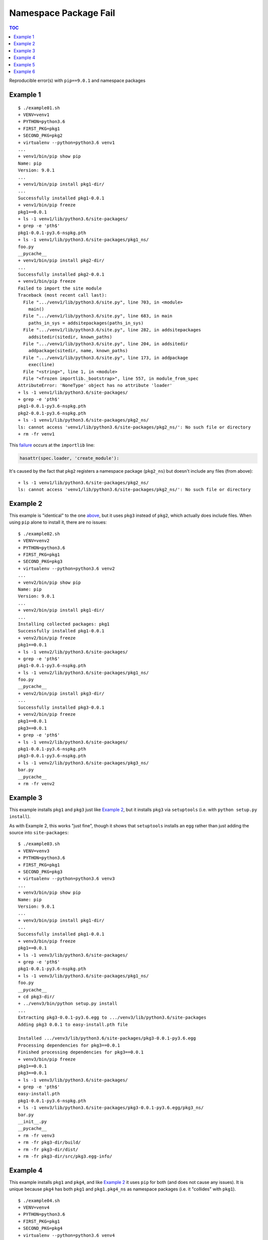 ######################
Namespace Package Fail
######################

.. contents:: TOC

Reproducible error(s) with ``pip==9.0.1`` and namespace packages

*********
Example 1
*********

::

   $ ./example01.sh
   + VENV=venv1
   + PYTHON=python3.6
   + FIRST_PKG=pkg1
   + SECOND_PKG=pkg2
   + virtualenv --python=python3.6 venv1
   ...
   + venv1/bin/pip show pip
   Name: pip
   Version: 9.0.1
   ...
   + venv1/bin/pip install pkg1-dir/
   ...
   Successfully installed pkg1-0.0.1
   + venv1/bin/pip freeze
   pkg1==0.0.1
   + ls -1 venv1/lib/python3.6/site-packages/
   + grep -e 'pth$'
   pkg1-0.0.1-py3.6-nspkg.pth
   + ls -1 venv1/lib/python3.6/site-packages/pkg1_ns/
   foo.py
   __pycache__
   + venv1/bin/pip install pkg2-dir/
   ...
   Successfully installed pkg2-0.0.1
   + venv1/bin/pip freeze
   Failed to import the site module
   Traceback (most recent call last):
     File ".../venv1/lib/python3.6/site.py", line 703, in <module>
       main()
     File ".../venv1/lib/python3.6/site.py", line 683, in main
       paths_in_sys = addsitepackages(paths_in_sys)
     File ".../venv1/lib/python3.6/site.py", line 282, in addsitepackages
       addsitedir(sitedir, known_paths)
     File ".../venv1/lib/python3.6/site.py", line 204, in addsitedir
       addpackage(sitedir, name, known_paths)
     File ".../venv1/lib/python3.6/site.py", line 173, in addpackage
       exec(line)
     File "<string>", line 1, in <module>
     File "<frozen importlib._bootstrap>", line 557, in module_from_spec
   AttributeError: 'NoneType' object has no attribute 'loader'
   + ls -1 venv1/lib/python3.6/site-packages/
   + grep -e 'pth$'
   pkg1-0.0.1-py3.6-nspkg.pth
   pkg2-0.0.1-py3.6-nspkg.pth
   + ls -1 venv1/lib/python3.6/site-packages/pkg2_ns/
   ls: cannot access 'venv1/lib/python3.6/site-packages/pkg2_ns/': No such file or directory
   + rm -fr venv1

This `failure`_ occurs at the ``importlib`` line:

.. code-block:: python

   hasattr(spec.loader, 'create_module'):

It's caused by the fact that ``pkg2`` registers a namespace package
(``pkg2_ns``) but doesn't include any files (from above):

::

   + ls -1 venv1/lib/python3.6/site-packages/pkg2_ns/
   ls: cannot access 'venv1/lib/python3.6/site-packages/pkg2_ns/': No such file or directory

*********
Example 2
*********

This example is "identical" to the one `above`_, but it uses ``pkg3``
instead of ``pkg2``, which actually does include files. When using
``pip`` alone to install it, there are no issues:

::

   $ ./example02.sh
   + VENV=venv2
   + PYTHON=python3.6
   + FIRST_PKG=pkg1
   + SECOND_PKG=pkg3
   + virtualenv --python=python3.6 venv2
   ...
   + venv2/bin/pip show pip
   Name: pip
   Version: 9.0.1
   ...
   + venv2/bin/pip install pkg1-dir/
   ...
   Installing collected packages: pkg1
   Successfully installed pkg1-0.0.1
   + venv2/bin/pip freeze
   pkg1==0.0.1
   + ls -1 venv2/lib/python3.6/site-packages/
   + grep -e 'pth$'
   pkg1-0.0.1-py3.6-nspkg.pth
   + ls -1 venv2/lib/python3.6/site-packages/pkg1_ns/
   foo.py
   __pycache__
   + venv2/bin/pip install pkg3-dir/
   ...
   Successfully installed pkg3-0.0.1
   + venv2/bin/pip freeze
   pkg1==0.0.1
   pkg3==0.0.1
   + grep -e 'pth$'
   + ls -1 venv2/lib/python3.6/site-packages/
   pkg1-0.0.1-py3.6-nspkg.pth
   pkg3-0.0.1-py3.6-nspkg.pth
   + ls -1 venv2/lib/python3.6/site-packages/pkg3_ns/
   bar.py
   __pycache__
   + rm -fr venv2

*********
Example 3
*********

This example installs ``pkg1`` and ``pkg3`` just like `Example 2`_,
but it installs ``pkg3`` via ``setuptools`` (i.e. with
``python setup.py install``).

As with Example 2, this works "just fine", though it shows that
``setuptools`` installs an ``egg`` rather than just adding the source into
``site-packages``:

::

   $ ./example03.sh
   + VENV=venv3
   + PYTHON=python3.6
   + FIRST_PKG=pkg1
   + SECOND_PKG=pkg3
   + virtualenv --python=python3.6 venv3
   ...
   + venv3/bin/pip show pip
   Name: pip
   Version: 9.0.1
   ...
   + venv3/bin/pip install pkg1-dir/
   ...
   Successfully installed pkg1-0.0.1
   + venv3/bin/pip freeze
   pkg1==0.0.1
   + ls -1 venv3/lib/python3.6/site-packages/
   + grep -e 'pth$'
   pkg1-0.0.1-py3.6-nspkg.pth
   + ls -1 venv3/lib/python3.6/site-packages/pkg1_ns/
   foo.py
   __pycache__
   + cd pkg3-dir/
   + ../venv3/bin/python setup.py install
   ...
   Extracting pkg3-0.0.1-py3.6.egg to .../venv3/lib/python3.6/site-packages
   Adding pkg3 0.0.1 to easy-install.pth file

   Installed .../venv3/lib/python3.6/site-packages/pkg3-0.0.1-py3.6.egg
   Processing dependencies for pkg3==0.0.1
   Finished processing dependencies for pkg3==0.0.1
   + venv3/bin/pip freeze
   pkg1==0.0.1
   pkg3==0.0.1
   + ls -1 venv3/lib/python3.6/site-packages/
   + grep -e 'pth$'
   easy-install.pth
   pkg1-0.0.1-py3.6-nspkg.pth
   + ls -1 venv3/lib/python3.6/site-packages/pkg3-0.0.1-py3.6.egg/pkg3_ns/
   bar.py
   __init__.py
   __pycache__
   + rm -fr venv3
   + rm -fr pkg3-dir/build/
   + rm -fr pkg3-dir/dist/
   + rm -fr pkg3-dir/src/pkg3.egg-info/

*********
Example 4
*********

This example installs ``pkg1`` and ``pkg4``, and like `Example 2`_
it uses ``pip`` for both (and does not cause any issues). It is
unique because ``pkg4`` has both ``pkg1`` and ``pkg1.pkg4_ns`` as
namespace packages (i.e. it "collides" with ``pkg1``).

::

   $ ./example04.sh
   + VENV=venv4
   + PYTHON=python3.6
   + FIRST_PKG=pkg1
   + SECOND_PKG=pkg4
   + virtualenv --python=python3.6 venv4
   ...
   + venv4/bin/pip show pip
   Name: pip
   Version: 9.0.1
   ...
   + venv4/bin/pip install pkg1-dir/
   ...
   Successfully installed pkg1-0.0.1
   + venv4/bin/pip freeze
   pkg1==0.0.1
   + ls -1 venv4/lib/python3.6/site-packages/
   + grep -e 'pth$'
   pkg1-0.0.1-py3.6-nspkg.pth
   + ls -1 venv4/lib/python3.6/site-packages/pkg1_ns/
   foo.py
   __pycache__
   + venv4/bin/pip install pkg4-dir/
   ...
   Successfully installed pkg4-0.0.1
   + venv4/bin/pip freeze
   pkg1==0.0.1
   pkg4==0.0.1
   + ls -1 venv4/lib/python3.6/site-packages/
   + grep -e 'pth$'
   pkg1-0.0.1-py3.6-nspkg.pth
   pkg4-0.0.1-py3.6-nspkg.pth
   + tree -a venv4/lib/python3.6/site-packages/pkg1_ns/
   venv4/lib/python3.6/site-packages/pkg1_ns/
   ├── foo.py
   ├── pkg4_ns
   │   ├── __pycache__
   │   │   └── quux.cpython-36.pyc
   │   └── quux.py
   └── __pycache__
       └── foo.cpython-36.pyc

   3 directories, 4 files
   + rm -fr venv4

*********
Example 5
*********

This example installs ``pkg1`` and ``pkg4`` just like `Example 4`_,
but it uses ``setuptools`` to install ``pkg4`` (like `Example 3`_).
The namespace collision between ``pkg1`` and ``pkg4``
causes an error that has been reported many times over:

::

   $ ./example05.sh
   + VENV=venv5
   + PYTHON=python3.6
   + FIRST_PKG=pkg1
   + SECOND_PKG=pkg4
   + virtualenv --python=python3.6 venv5
   ...
   + venv5/bin/pip show pip
   Name: pip
   Version: 9.0.1
   ...
   + venv5/bin/pip install pkg1-dir/
   ...
   Successfully installed pkg1-0.0.1
   + venv5/bin/pip freeze
   pkg1==0.0.1
   + ls -1 venv5/lib/python3.6/site-packages/
   + grep -e 'pth$'
   pkg1-0.0.1-py3.6-nspkg.pth
   + ls -1 venv5/lib/python3.6/site-packages/pkg1_ns/
   foo.py
   __pycache__
   + cd pkg4-dir/
   + ../venv5/bin/python setup.py install
   ...
   Extracting pkg4-0.0.1-py3.6.egg to .../venv5/lib/python3.6/site-packages
   Adding pkg4 0.0.1 to easy-install.pth file

   Installed .../venv5/lib/python3.6/site-packages/pkg4-0.0.1-py3.6.egg
   Processing dependencies for pkg4==0.0.1
   Finished processing dependencies for pkg4==0.0.1
   + venv5/bin/pip freeze
   Traceback (most recent call last):
     File "venv5/bin/pip", line 7, in <module>
       from pip import main
     File ".../venv5/lib/python3.6/site-packages/pip/__init__.py", line 26, in <module>
       from pip.utils import get_installed_distributions, get_prog
     File ".../venv5/lib/python3.6/site-packages/pip/utils/__init__.py", line 27, in <module>
       from pip._vendor import pkg_resources
     File ".../venv5/lib/python3.6/site-packages/pip/_vendor/pkg_resources/__init__.py", line 3018, in <module>
       @_call_aside
     File ".../venv5/lib/python3.6/site-packages/pip/_vendor/pkg_resources/__init__.py", line 3004, in _call_aside
       f(*args, **kwargs)
     File ".../venv5/lib/python3.6/site-packages/pip/_vendor/pkg_resources/__init__.py", line 3046, in _initialize_master_working_set
       dist.activate(replace=False)
     File ".../venv5/lib/python3.6/site-packages/pip/_vendor/pkg_resources/__init__.py", line 2578, in activate
       declare_namespace(pkg)
     File ".../venv5/lib/python3.6/site-packages/pip/_vendor/pkg_resources/__init__.py", line 2152, in declare_namespace
       _handle_ns(packageName, path_item)
     File ".../venv5/lib/python3.6/site-packages/pip/_vendor/pkg_resources/__init__.py", line 2092, in _handle_ns
       _rebuild_mod_path(path, packageName, module)
     File ".../venv5/lib/python3.6/site-packages/pip/_vendor/pkg_resources/__init__.py", line 2121, in _rebuild_mod_path
       orig_path.sort(key=position_in_sys_path)
   AttributeError: '_NamespacePath' object has no attribute 'sort'
   + ls -1 venv5/lib/python3.6/site-packages/
   + grep -e 'pth$'
   easy-install.pth
   pkg1-0.0.1-py3.6-nspkg.pth
   + tree -a venv5/lib/python3.6/site-packages/pkg1_ns/
   venv5/lib/python3.6/site-packages/pkg1_ns/
   ├── foo.py
   └── __pycache__
       └── foo.cpython-36.pyc

   1 directory, 2 files
   + tree -a venv5/lib/python3.6/site-packages/pkg4-0.0.1-py3.6.egg/pkg1_ns/
   venv5/lib/python3.6/site-packages/pkg4-0.0.1-py3.6.egg/pkg1_ns/
   ├── __init__.py
   ├── pkg4_ns
   │   ├── __init__.py
   │   ├── __pycache__
   │   │   ├── __init__.cpython-36.pyc
   │   │   └── quux.cpython-36.pyc
   │   └── quux.py
   └── __pycache__
       └── __init__.cpython-36.pyc

   3 directories, 6 files
   + rm -fr venv5
   + rm -fr pkg4-dir/build/
   + rm -fr pkg4-dir/dist/
   + rm -fr pkg4-dir/src/pkg4.egg-info/

The issue is that the ``pip`` added a namespace package doesn't
live in the same place as the one added by ``setuptools``:

::

   + tree -a venv5/lib/python3.6/site-packages/pkg1_ns/
   venv5/lib/python3.6/site-packages/pkg1_ns/
   ├── foo.py
   └── __pycache__
       └── foo.cpython-36.pyc

   1 directory, 2 files
   + tree -a venv5/lib/python3.6/site-packages/pkg4-0.0.1-py3.6.egg/pkg1_ns/
   venv5/lib/python3.6/site-packages/pkg4-0.0.1-py3.6.egg/pkg1_ns/
   ├── __init__.py
   ├── pkg4_ns
   │   ├── __init__.py
   │   ├── __pycache__
   │   │   ├── __init__.cpython-36.pyc
   │   │   └── quux.cpython-36.pyc
   │   └── quux.py
   └── __pycache__
       └── __init__.cpython-36.pyc

*********
Example 6
*********

To see if the "latest" version of ``pip`` fixes the problem in
`Example 5`_, we can install directly from source:

::

   $ export PIP_COMMIT=90f64b41bbb20ebb7143d88052c944b30dbe61ac
   $ venv6/bin/pip install \
   >   --ignore-installed \
   >   git+git://github.com/pypa/pip.git@${PIP_COMMIT}#egg=pip
   $ unset PIP_COMMIT

Luckily, this keeps ``pip`` from being broken, but the packages
are not successfully imported:

::

   $ ./example06.sh
   + VENV=venv6
   + PYTHON=python3.6
   + FIRST_PKG=pkg1
   + SECOND_PKG=pkg4
   + virtualenv --python=python3.6 venv6
   ...
   + PIP_COMMIT=90f64b41bbb20ebb7143d88052c944b30dbe61ac
   + venv6/bin/pip install --ignore-installed git+git://github.com/pypa/pip.git@${PIP_COMMIT}#egg=pip
   ...
     Could not find a tag or branch '90f64b41bbb20ebb7143d88052c944b30dbe61ac', assuming commit.
   Installing collected packages: pip
     Running setup.py install for pip: started
       Running setup.py install for pip: finished with status 'done'
   Successfully installed pip-10.0.0.dev0
   + venv6/bin/pip show pip
   Name: pip
   Version: 10.0.0.dev0
   ...
   + venv6/bin/pip install pkg1-dir/
   ...
   Successfully installed pkg1-0.0.1
   + venv6/bin/pip freeze
   pkg1==0.0.1
   + ls -1 venv6/lib/python3.6/site-packages/
   + grep -e 'pth$'
   pkg1-0.0.1-py3.6-nspkg.pth
   + ls -1 venv6/lib/python3.6/site-packages/pkg1_ns/
   foo.py
   __pycache__
   + cd pkg4-dir/
   + ../venv6/bin/python setup.py install
   ...
   Extracting pkg4-0.0.1-py3.6.egg to .../venv6/lib/python3.6/site-packages
   Adding pkg4 0.0.1 to easy-install.pth file

   Installed .../venv6/lib/python3.6/site-packages/pkg4-0.0.1-py3.6.egg
   Processing dependencies for pkg4==0.0.1
   Finished processing dependencies for pkg4==0.0.1
   + venv6/bin/pip freeze
   pkg1==0.0.1
   pkg4==0.0.1
   + ls -1 venv6/lib/python3.6/site-packages/
   + grep -e 'pth$'
   easy-install.pth
   pkg1-0.0.1-py3.6-nspkg.pth
   + tree -a venv6/lib/python3.6/site-packages/pkg1_ns/
   venv6/lib/python3.6/site-packages/pkg1_ns/
   ├── foo.py
   └── __pycache__
       └── foo.cpython-36.pyc

   1 directory, 2 files
   + tree -a venv6/lib/python3.6/site-packages/pkg4-0.0.1-py3.6.egg/pkg1_ns/
   venv6/lib/python3.6/site-packages/pkg4-0.0.1-py3.6.egg/pkg1_ns/
   ├── __init__.py
   ├── pkg4_ns
   │   ├── __init__.py
   │   ├── __pycache__
   │   │   ├── __init__.cpython-36.pyc
   │   │   └── quux.cpython-36.pyc
   │   └── quux.py
   └── __pycache__
       └── __init__.cpython-36.pyc

   3 directories, 6 files
   + venv6/bin/python example06.py
   pkg1_ns: <module 'pkg1_ns' (namespace)>
   pkg1_ns.foo: <module 'pkg1_ns.foo' from '.../venv6/lib/python3.6/site-packages/pkg1_ns/foo.py'>
   pkg1_ns.foo.BIG_NUM: 1337
   pkg1_ns.pkg4_ns: ImportError("cannot import name 'pkg4_ns'",)
   pkg1_ns.pkg4_ns.quux: N/A
   pkg1_ns.pkg4_ns.quux.CHEESE: N/A
   + rm -fr venv6
   + rm -fr pkg4-dir/build/
   + rm -fr pkg4-dir/dist/
   + rm -fr pkg4-dir/src/pkg4.egg-info/

In particular, focus on:

::

   + venv6/bin/python example06.py
   pkg1_ns: <module 'pkg1_ns' (namespace)>
   pkg1_ns.foo: <module 'pkg1_ns.foo' from '.../venv6/lib/python3.6/site-packages/pkg1_ns/foo.py'>
   pkg1_ns.foo.BIG_NUM: 1337
   pkg1_ns.pkg4_ns: ImportError("cannot import name 'pkg4_ns'",)
   pkg1_ns.pkg4_ns.quux: N/A
   pkg1_ns.pkg4_ns.quux.CHEESE: N/A

.. _failure: https://github.com/python/cpython/blob/v3.6.2/Lib/importlib/_bootstrap.py#L557
.. _above: https://github.com/dhermes/namespace-pkg-fail#example-1
.. _Example 2: https://github.com/dhermes/namespace-pkg-fail#example-2
.. _Example 3: https://github.com/dhermes/namespace-pkg-fail#example-3
.. _Example 4: https://github.com/dhermes/namespace-pkg-fail#example-4
.. _Example 5: https://github.com/dhermes/namespace-pkg-fail#example-5
